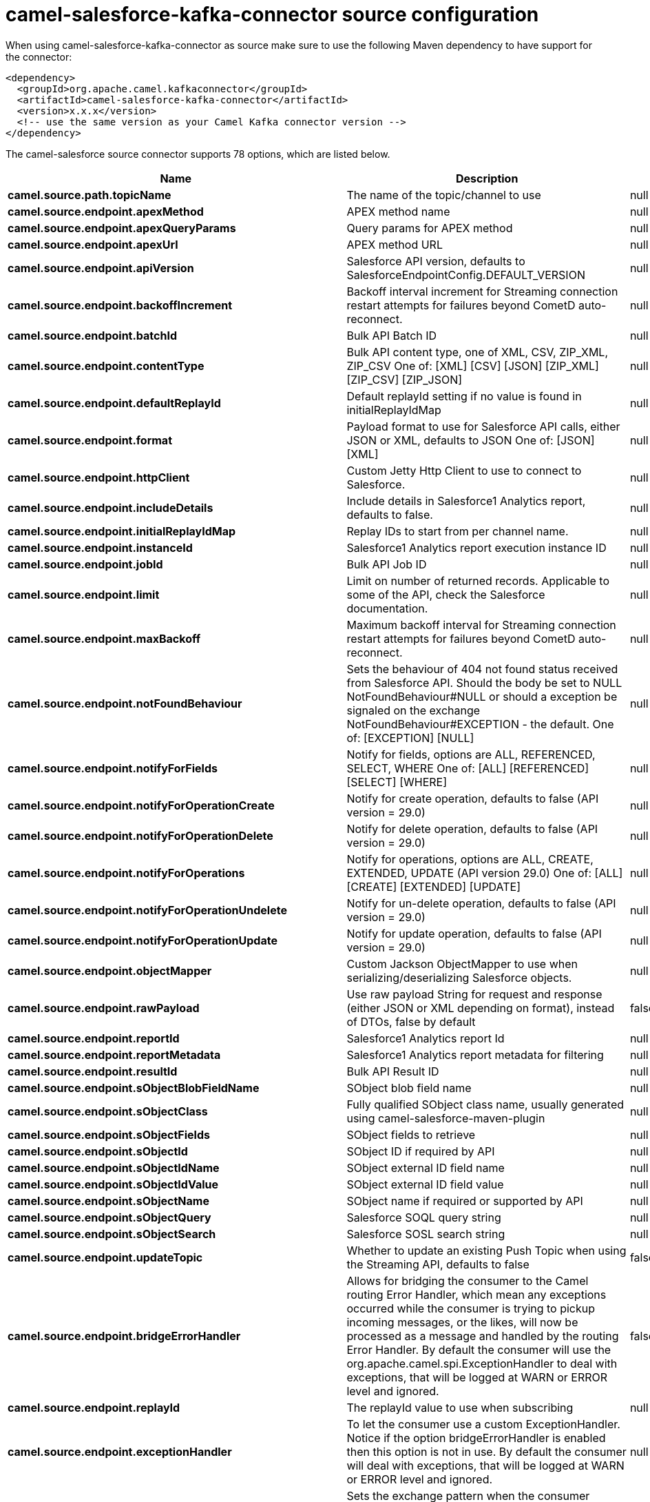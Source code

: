 // kafka-connector options: START
[[camel-salesforce-kafka-connector-source]]
= camel-salesforce-kafka-connector source configuration

When using camel-salesforce-kafka-connector as source make sure to use the following Maven dependency to have support for the connector:

[source,xml]
----
<dependency>
  <groupId>org.apache.camel.kafkaconnector</groupId>
  <artifactId>camel-salesforce-kafka-connector</artifactId>
  <version>x.x.x</version>
  <!-- use the same version as your Camel Kafka connector version -->
</dependency>
----


The camel-salesforce source connector supports 78 options, which are listed below.



[width="100%",cols="2,5,^1,2",options="header"]
|===
| Name | Description | Default | Priority
| *camel.source.path.topicName* | The name of the topic/channel to use | null | ConfigDef.Importance.MEDIUM
| *camel.source.endpoint.apexMethod* | APEX method name | null | ConfigDef.Importance.MEDIUM
| *camel.source.endpoint.apexQueryParams* | Query params for APEX method | null | ConfigDef.Importance.MEDIUM
| *camel.source.endpoint.apexUrl* | APEX method URL | null | ConfigDef.Importance.MEDIUM
| *camel.source.endpoint.apiVersion* | Salesforce API version, defaults to SalesforceEndpointConfig.DEFAULT_VERSION | null | ConfigDef.Importance.MEDIUM
| *camel.source.endpoint.backoffIncrement* | Backoff interval increment for Streaming connection restart attempts for failures beyond CometD auto-reconnect. | null | ConfigDef.Importance.MEDIUM
| *camel.source.endpoint.batchId* | Bulk API Batch ID | null | ConfigDef.Importance.MEDIUM
| *camel.source.endpoint.contentType* | Bulk API content type, one of XML, CSV, ZIP_XML, ZIP_CSV One of: [XML] [CSV] [JSON] [ZIP_XML] [ZIP_CSV] [ZIP_JSON] | null | ConfigDef.Importance.MEDIUM
| *camel.source.endpoint.defaultReplayId* | Default replayId setting if no value is found in initialReplayIdMap | null | ConfigDef.Importance.MEDIUM
| *camel.source.endpoint.format* | Payload format to use for Salesforce API calls, either JSON or XML, defaults to JSON One of: [JSON] [XML] | null | ConfigDef.Importance.MEDIUM
| *camel.source.endpoint.httpClient* | Custom Jetty Http Client to use to connect to Salesforce. | null | ConfigDef.Importance.MEDIUM
| *camel.source.endpoint.includeDetails* | Include details in Salesforce1 Analytics report, defaults to false. | null | ConfigDef.Importance.MEDIUM
| *camel.source.endpoint.initialReplayIdMap* | Replay IDs to start from per channel name. | null | ConfigDef.Importance.MEDIUM
| *camel.source.endpoint.instanceId* | Salesforce1 Analytics report execution instance ID | null | ConfigDef.Importance.MEDIUM
| *camel.source.endpoint.jobId* | Bulk API Job ID | null | ConfigDef.Importance.MEDIUM
| *camel.source.endpoint.limit* | Limit on number of returned records. Applicable to some of the API, check the Salesforce documentation. | null | ConfigDef.Importance.MEDIUM
| *camel.source.endpoint.maxBackoff* | Maximum backoff interval for Streaming connection restart attempts for failures beyond CometD auto-reconnect. | null | ConfigDef.Importance.MEDIUM
| *camel.source.endpoint.notFoundBehaviour* | Sets the behaviour of 404 not found status received from Salesforce API. Should the body be set to NULL NotFoundBehaviour#NULL or should a exception be signaled on the exchange NotFoundBehaviour#EXCEPTION - the default. One of: [EXCEPTION] [NULL] | null | ConfigDef.Importance.MEDIUM
| *camel.source.endpoint.notifyForFields* | Notify for fields, options are ALL, REFERENCED, SELECT, WHERE One of: [ALL] [REFERENCED] [SELECT] [WHERE] | null | ConfigDef.Importance.MEDIUM
| *camel.source.endpoint.notifyForOperationCreate* | Notify for create operation, defaults to false (API version = 29.0) | null | ConfigDef.Importance.MEDIUM
| *camel.source.endpoint.notifyForOperationDelete* | Notify for delete operation, defaults to false (API version = 29.0) | null | ConfigDef.Importance.MEDIUM
| *camel.source.endpoint.notifyForOperations* | Notify for operations, options are ALL, CREATE, EXTENDED, UPDATE (API version 29.0) One of: [ALL] [CREATE] [EXTENDED] [UPDATE] | null | ConfigDef.Importance.MEDIUM
| *camel.source.endpoint.notifyForOperationUndelete* | Notify for un-delete operation, defaults to false (API version = 29.0) | null | ConfigDef.Importance.MEDIUM
| *camel.source.endpoint.notifyForOperationUpdate* | Notify for update operation, defaults to false (API version = 29.0) | null | ConfigDef.Importance.MEDIUM
| *camel.source.endpoint.objectMapper* | Custom Jackson ObjectMapper to use when serializing/deserializing Salesforce objects. | null | ConfigDef.Importance.MEDIUM
| *camel.source.endpoint.rawPayload* | Use raw payload String for request and response (either JSON or XML depending on format), instead of DTOs, false by default | false | ConfigDef.Importance.MEDIUM
| *camel.source.endpoint.reportId* | Salesforce1 Analytics report Id | null | ConfigDef.Importance.MEDIUM
| *camel.source.endpoint.reportMetadata* | Salesforce1 Analytics report metadata for filtering | null | ConfigDef.Importance.MEDIUM
| *camel.source.endpoint.resultId* | Bulk API Result ID | null | ConfigDef.Importance.MEDIUM
| *camel.source.endpoint.sObjectBlobFieldName* | SObject blob field name | null | ConfigDef.Importance.MEDIUM
| *camel.source.endpoint.sObjectClass* | Fully qualified SObject class name, usually generated using camel-salesforce-maven-plugin | null | ConfigDef.Importance.MEDIUM
| *camel.source.endpoint.sObjectFields* | SObject fields to retrieve | null | ConfigDef.Importance.MEDIUM
| *camel.source.endpoint.sObjectId* | SObject ID if required by API | null | ConfigDef.Importance.MEDIUM
| *camel.source.endpoint.sObjectIdName* | SObject external ID field name | null | ConfigDef.Importance.MEDIUM
| *camel.source.endpoint.sObjectIdValue* | SObject external ID field value | null | ConfigDef.Importance.MEDIUM
| *camel.source.endpoint.sObjectName* | SObject name if required or supported by API | null | ConfigDef.Importance.MEDIUM
| *camel.source.endpoint.sObjectQuery* | Salesforce SOQL query string | null | ConfigDef.Importance.MEDIUM
| *camel.source.endpoint.sObjectSearch* | Salesforce SOSL search string | null | ConfigDef.Importance.MEDIUM
| *camel.source.endpoint.updateTopic* | Whether to update an existing Push Topic when using the Streaming API, defaults to false | false | ConfigDef.Importance.MEDIUM
| *camel.source.endpoint.bridgeErrorHandler* | Allows for bridging the consumer to the Camel routing Error Handler, which mean any exceptions occurred while the consumer is trying to pickup incoming messages, or the likes, will now be processed as a message and handled by the routing Error Handler. By default the consumer will use the org.apache.camel.spi.ExceptionHandler to deal with exceptions, that will be logged at WARN or ERROR level and ignored. | false | ConfigDef.Importance.MEDIUM
| *camel.source.endpoint.replayId* | The replayId value to use when subscribing | null | ConfigDef.Importance.MEDIUM
| *camel.source.endpoint.exceptionHandler* | To let the consumer use a custom ExceptionHandler. Notice if the option bridgeErrorHandler is enabled then this option is not in use. By default the consumer will deal with exceptions, that will be logged at WARN or ERROR level and ignored. | null | ConfigDef.Importance.MEDIUM
| *camel.source.endpoint.exchangePattern* | Sets the exchange pattern when the consumer creates an exchange. One of: [InOnly] [InOut] [InOptionalOut] | null | ConfigDef.Importance.MEDIUM
| *camel.source.endpoint.basicPropertyBinding* | Whether the endpoint should use basic property binding (Camel 2.x) or the newer property binding with additional capabilities | false | ConfigDef.Importance.MEDIUM
| *camel.source.endpoint.synchronous* | Sets whether synchronous processing should be strictly used, or Camel is allowed to use asynchronous processing (if supported). | false | ConfigDef.Importance.MEDIUM
| *camel.component.salesforce.httpClientConnectionTimeout* | Connection timeout used by the HttpClient when connecting to the Salesforce server. | 60000L | ConfigDef.Importance.MEDIUM
| *camel.component.salesforce.httpClientIdleTimeout* | Timeout used by the HttpClient when waiting for response from the Salesforce server. | 10000L | ConfigDef.Importance.MEDIUM
| *camel.component.salesforce.httpMaxContentLength* | Max content length of an HTTP response. | null | ConfigDef.Importance.MEDIUM
| *camel.component.salesforce.packages* | In what packages are the generated DTO classes. Typically the classes would be generated using camel-salesforce-maven-plugin. Set it if using the generated DTOs to gain the benefit of using short SObject names in parameters/header values. | null | ConfigDef.Importance.MEDIUM
| *camel.component.salesforce.config* | Global endpoint configuration - use to set values that are common to all endpoints | null | ConfigDef.Importance.MEDIUM
| *camel.component.salesforce.httpClientProperties* | Used to set any properties that can be configured on the underlying HTTP client. Have a look at properties of SalesforceHttpClient and the Jetty HttpClient for all available options. | null | ConfigDef.Importance.MEDIUM
| *camel.component.salesforce.longPollingTransportProperties* | Used to set any properties that can be configured on the LongPollingTransport used by the BayeuxClient (CometD) used by the streaming api | null | ConfigDef.Importance.MEDIUM
| *camel.component.salesforce.bridgeErrorHandler* | Allows for bridging the consumer to the Camel routing Error Handler, which mean any exceptions occurred while the consumer is trying to pickup incoming messages, or the likes, will now be processed as a message and handled by the routing Error Handler. By default the consumer will use the org.apache.camel.spi.ExceptionHandler to deal with exceptions, that will be logged at WARN or ERROR level and ignored. | false | ConfigDef.Importance.MEDIUM
| *camel.component.salesforce.basicPropertyBinding* | Whether the component should use basic property binding (Camel 2.x) or the newer property binding with additional capabilities | false | ConfigDef.Importance.MEDIUM
| *camel.component.salesforce.httpProxyExcludedAddresses* | A list of addresses for which HTTP proxy server should not be used. | null | ConfigDef.Importance.MEDIUM
| *camel.component.salesforce.httpProxyHost* | Hostname of the HTTP proxy server to use. | null | ConfigDef.Importance.MEDIUM
| *camel.component.salesforce.httpProxyIncludedAddresses* | A list of addresses for which HTTP proxy server should be used. | null | ConfigDef.Importance.MEDIUM
| *camel.component.salesforce.httpProxyPort* | Port number of the HTTP proxy server to use. | null | ConfigDef.Importance.MEDIUM
| *camel.component.salesforce.isHttpProxySocks4* | If set to true the configures the HTTP proxy to use as a SOCKS4 proxy. | false | ConfigDef.Importance.MEDIUM
| *camel.component.salesforce.authenticationType* | Explicit authentication method to be used, one of USERNAME_PASSWORD, REFRESH_TOKEN or JWT. Salesforce component can auto-determine the authentication method to use from the properties set, set this property to eliminate any ambiguity. One of: [USERNAME_PASSWORD] [REFRESH_TOKEN] [JWT] | null | ConfigDef.Importance.MEDIUM
| *camel.component.salesforce.clientId* | OAuth Consumer Key of the connected app configured in the Salesforce instance setup. Typically a connected app needs to be configured but one can be provided by installing a package. | null | ConfigDef.Importance.HIGH
| *camel.component.salesforce.clientSecret* | OAuth Consumer Secret of the connected app configured in the Salesforce instance setup. | null | ConfigDef.Importance.MEDIUM
| *camel.component.salesforce.httpProxyAuthUri* | Used in authentication against the HTTP proxy server, needs to match the URI of the proxy server in order for the httpProxyUsername and httpProxyPassword to be used for authentication. | null | ConfigDef.Importance.MEDIUM
| *camel.component.salesforce.httpProxyPassword* | Password to use to authenticate against the HTTP proxy server. | null | ConfigDef.Importance.MEDIUM
| *camel.component.salesforce.httpProxyRealm* | Realm of the proxy server, used in preemptive Basic/Digest authentication methods against the HTTP proxy server. | null | ConfigDef.Importance.MEDIUM
| *camel.component.salesforce.httpProxyUseDigestAuth* | If set to true Digest authentication will be used when authenticating to the HTTP proxy, otherwise Basic authorization method will be used | false | ConfigDef.Importance.MEDIUM
| *camel.component.salesforce.httpProxyUsername* | Username to use to authenticate against the HTTP proxy server. | null | ConfigDef.Importance.MEDIUM
| *camel.component.salesforce.instanceUrl* | URL of the Salesforce instance used after authentication, by default received from Salesforce on successful authentication | null | ConfigDef.Importance.MEDIUM
| *camel.component.salesforce.isHttpProxySecure* | If set to false disables the use of TLS when accessing the HTTP proxy. | true | ConfigDef.Importance.MEDIUM
| *camel.component.salesforce.keystore* | KeyStore parameters to use in OAuth JWT flow. The KeyStore should contain only one entry with private key and certificate. Salesforce does not verify the certificate chain, so this can easily be a selfsigned certificate. Make sure that you upload the certificate to the corresponding connected app. | null | ConfigDef.Importance.MEDIUM
| *camel.component.salesforce.lazyLogin* | If set to true prevents the component from authenticating to Salesforce with the start of the component. You would generally set this to the (default) false and authenticate early and be immediately aware of any authentication issues. | false | ConfigDef.Importance.MEDIUM
| *camel.component.salesforce.loginConfig* | All authentication configuration in one nested bean, all properties set there can be set directly on the component as well | null | ConfigDef.Importance.MEDIUM
| *camel.component.salesforce.loginUrl* | URL of the Salesforce instance used for authentication, by default set to \https://login.salesforce.com | "https://login.salesforce.com" | ConfigDef.Importance.HIGH
| *camel.component.salesforce.password* | Password used in OAuth flow to gain access to access token. It's easy to get started with password OAuth flow, but in general one should avoid it as it is deemed less secure than other flows. Make sure that you append security token to the end of the password if using one. | null | ConfigDef.Importance.MEDIUM
| *camel.component.salesforce.refreshToken* | Refresh token already obtained in the refresh token OAuth flow. One needs to setup a web application and configure a callback URL to receive the refresh token, or configure using the builtin callback at \https://login.salesforce.com/services/oauth2/success or \https://test.salesforce.com/services/oauth2/success and then retrive the refresh_token from the URL at the end of the flow. Note that in development organizations Salesforce allows hosting the callback web application at localhost. | null | ConfigDef.Importance.MEDIUM
| *camel.component.salesforce.sslContextParameters* | SSL parameters to use, see SSLContextParameters class for all available options. | null | ConfigDef.Importance.MEDIUM
| *camel.component.salesforce.useGlobalSslContextParameters* | Enable usage of global SSL context parameters | false | ConfigDef.Importance.MEDIUM
| *camel.component.salesforce.userName* | Username used in OAuth flow to gain access to access token. It's easy to get started with password OAuth flow, but in general one should avoid it as it is deemed less secure than other flows. | null | ConfigDef.Importance.MEDIUM
|===
// kafka-connector options: END
